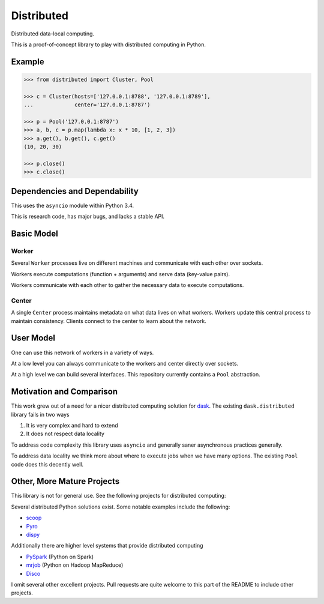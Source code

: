 Distributed
===========

Distributed data-local computing.

This is a proof-of-concept library to play with distributed computing in
Python.


Example
-------

.. code-block:: python

   >>> from distributed import Cluster, Pool

   >>> c = Cluster(hosts=['127.0.0.1:8788', '127.0.0.1:8789'],
   ...             center='127.0.0.1:8787')

   >>> p = Pool('127.0.0.1:8787')
   >>> a, b, c = p.map(lambda x: x * 10, [1, 2, 3])
   >>> a.get(), b.get(), c.get()
   (10, 20, 30)

   >>> p.close()
   >>> c.close()


Dependencies and Dependability
------------------------------

This uses the ``asyncio`` module within Python 3.4.

This is research code, has major bugs, and lacks a stable API.


Basic Model
-----------

Worker
~~~~~~

Several ``Worker`` processes live on different machines and communicate with each other
over sockets.

Workers execute computations (function + arguments) and serve data (key-value
pairs).

Workers communicate with each other to gather the necessary data to execute
computations.

Center
~~~~~~

A single ``Center`` process maintains metadata on what data lives on what workers.
Workers update this central process to maintain consistency.  Clients connect
to the center to learn about the network.


User Model
----------

One can use this network of workers in a variety of ways.

At a low level you can always communicate to the workers and center directly
over sockets.

At a high level we can build several interfaces.  This repository currently
contains a ``Pool`` abstraction.


Motivation and Comparison
-------------------------

This work grew out of a need for a nicer distributed computing solution for
dask_.  The existing ``dask.distributed`` library fails in two ways

1.  It is very complex and hard to extend
2.  It does not respect data locality

To address code complexity this library uses ``asyncio`` and generally saner
asynchronous practices generally.

To address data locality we think more about where to execute jobs when we have
many options.  The existing ``Pool`` code does this decently well.


Other, More Mature Projects
---------------------------

This library is not for general use.  See the following projects for
distributed computing:

Several distributed Python solutions exist.  Some notable examples include the
following:

* scoop_
* Pyro_
* dispy_

Additionally there are higher level systems that provide distributed computing

* PySpark_  (Python on Spark)
* mrjob_ (Python on Hadoop MapReduce)
* Disco_

I omit several other excellent projects.  Pull requests are quite welcome to
this part of the README to include other projects.

.. _dask: http://dask.pydata.org/
.. _dispy: http://dispy.sourceforge.net/
.. _scoop: https://github.com/soravux/scoop/
.. _Pyro: http://dispy.sourceforge.net/
.. _Disco: http://discoproject.org/
.. _PySpark: http://spark.apache.org/docs/latest/api/python/
.. _mrjob: https://pythonhosted.org/mrjob/
